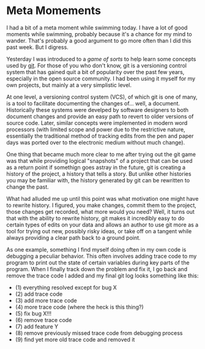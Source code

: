 * Meta Momements
I had a bit of a meta moment while swimming today. I have a lot of
good moments while swimming, probably because it's a chance for my
mind to wander.  That's probably a good argument to go more often than
I did this past week.  But I digress.

Yesterday I was introduced to a [[ http://pcottle.github.com/learnGitBranching/][game of sorts]] to help learn some
concepts used by [[http://git-scm.com/about][git]].  For those of you who don't know, git is a
versioning control system that has gained quit a bit of popularity
over the past few years, especially in the open source community.  I
had been using it myself for my own projects, but mainly at a very
simplistic level.

At one level, a versioning control system (VCS), of which git is
one of many, is a tool to facilitate documenting the changes
of... well, a document. Historically these systems were develped by
software designers to both document changes and provide an easy path
to revert to older versions of source code. Later, similar concepts
were implemented in modern word processors (with limited scope and
power due to the restrictive nature, essentially the traditional
method of tracking edits from the pen and paper days was ported over
to the electronic medium without much change). 

One thing that became much more clear to me after trying out the git
game was that while providing logical "snapshots" of a project that
can be used as a return point if somethign goes astray in the future,
git is creating a history of the project, a history that tells a
story. But unlike other histories you may be familiar with, the
history generated by git can be rewritten to change the past.

What had alluded me up until this point was what motivation one might
have to rewrite history.  I figured, you make changes, commit them to
the project, those changes get recorded, what more would you need?
Well, it turns out that with the ability to rewrite history, git makes
it incredibly easy to do certain types of edits on your data and
allows an author to use git more as a tool for trying out new,
possibly risky ideas, or take off on a tangent while always providing
a clear path back to a ground point.

As one example, something I find myself doing often in my own code is
debugging a peculiar behavior.  This often involves adding trace code
to my program to print out the state of certain variables during key
parts of the program.  When I finally track down the problem and fix
it, I go back and remove the trace code I added and my final git log
looks something like this:

- (1) everything resolved except for bug X
- (2) add trace code
- (3) add more trace code
- (4) more trace code (where the heck is this thing?)
- (5) fix bug X!!!
- (6) remove trace code
- (7) add feature Y
- (8) remove previously missed trace code from debugging process
- (9) find yet more old trace code and removed it

